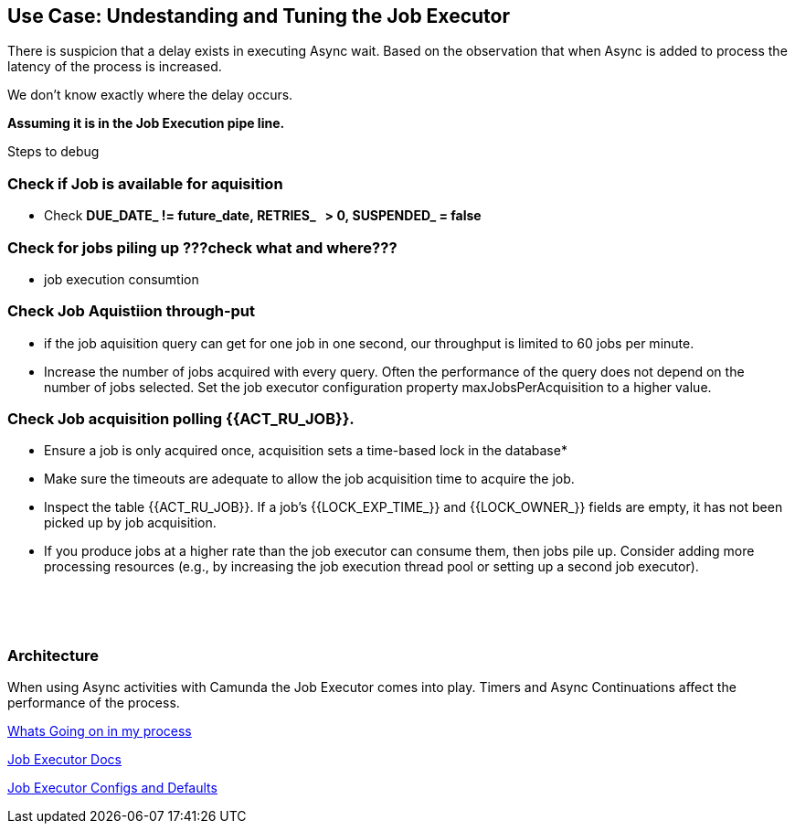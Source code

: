 ## Use Case: Undestanding and Tuning the Job Executor

There is suspicion that a delay exists in executing Async wait. Based on the observation that when Async is added to process the latency of the process is increased.

We don't know exactly where the delay occurs. 

*Assuming it is in the Job Execution pipe line.*

Steps to debug


=== Check if Job is available for aquisition
* Check *DUE_DATE_ != future_date, RETRIES_   > 0, SUSPENDED_ = false*


=== Check for jobs piling up ???check what and where???
* job execution consumtion

=== Check Job Aquistiion through-put
* if the job aquisition query can get for one job in one second, our throughput is limited to 60 jobs per minute.
* Increase the number of jobs acquired with every query. Often the performance of the query does not depend on the number of jobs selected. Set the job executor configuration property maxJobsPerAcquisition to a higher value.

=== Check Job acquisition polling {{ACT_RU_JOB}}.
* Ensure a job is only acquired once, acquisition sets a time-based lock in the database*

* Make sure the timeouts are adequate to allow the job acquisition time to acquire the job.

* Inspect the table {{ACT_RU_JOB}}. If a job’s {{LOCK_EXP_TIME_}} and {{LOCK_OWNER_}} fields are empty, it has not been picked up by job acquisition.

* If you produce jobs at a higher rate than the job executor can consume them, then jobs pile up. Consider adding more processing resources (e.g., by increasing the job execution thread pool or setting up a second job executor).

 

 



### Architecture

When using Async activities with Camunda the Job Executor comes into play. Timers and Async Continuations affect the performance of the process.

https://camunda.com/blog/2019/10/job-executor-what-is-going-on-in-my-process-engine/[Whats Going on in my process]

https://docs.camunda.org/manual/7.13/user-guide/process-engine/the-job-executor[Job Executor Docs]

https://docs.camunda.org/manual/7.10/reference/deployment-descriptors/tags/job-executor/#job-executor-configuration-properties[Job Executor Configs and Defaults]